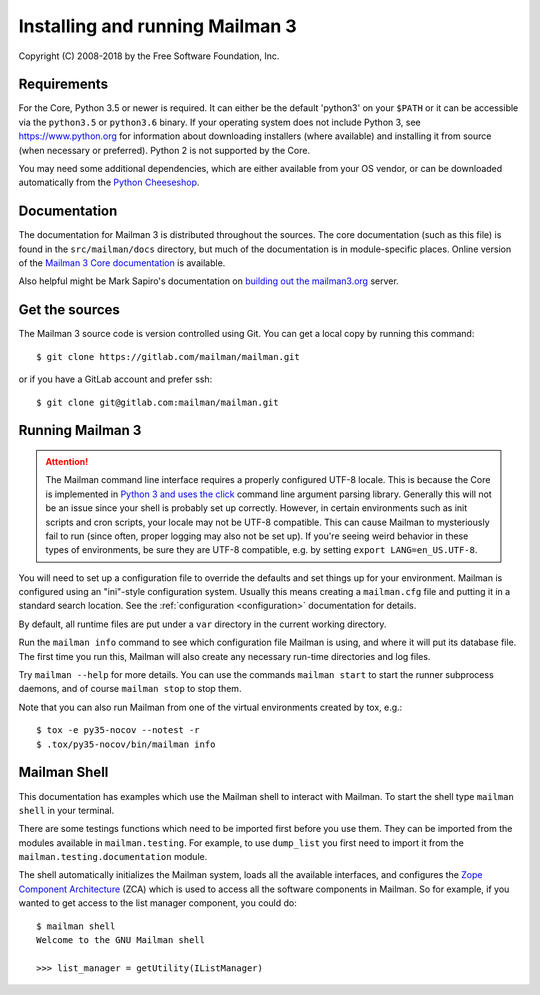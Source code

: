 ==================================
 Installing and running Mailman 3
==================================

Copyright (C) 2008-2018 by the Free Software Foundation, Inc.


Requirements
============

For the Core, Python 3.5 or newer is required.  It can either be the default
'python3' on your ``$PATH`` or it can be accessible via the ``python3.5`` or
``python3.6`` binary.  If your operating system does not include Python 3, see
https://www.python.org for information about downloading installers (where
available) and installing it from source (when necessary or preferred).
Python 2 is not supported by the Core.

You may need some additional dependencies, which are either available from
your OS vendor, or can be downloaded automatically from the `Python
Cheeseshop`_.


Documentation
=============

The documentation for Mailman 3 is distributed throughout the sources.  The
core documentation (such as this file) is found in the ``src/mailman/docs``
directory, but much of the documentation is in module-specific places.  Online
version of the `Mailman 3 Core documentation`_ is available.

Also helpful might be Mark Sapiro's documentation on `building out the
mailman3.org`_ server.


Get the sources
===============

The Mailman 3 source code is version controlled using Git. You can get a
local copy by running this command::

    $ git clone https://gitlab.com/mailman/mailman.git

or if you have a GitLab account and prefer ssh::

    $ git clone git@gitlab.com:mailman/mailman.git


Running Mailman 3
=================

.. ATTENTION::
   The Mailman command line interface requires a properly configured UTF-8
   locale.  This is because the Core is implemented in `Python 3 and uses the
   click`_ command line argument parsing library.  Generally this will not be
   an issue since your shell is probably set up correctly.  However, in
   certain environments such as init scripts and cron scripts, your locale may
   not be UTF-8 compatible.  This can cause Mailman to mysteriously fail to
   run (since often, proper logging may also not be set up).  If you're seeing
   weird behavior in these types of environments, be sure they are UTF-8
   compatible, e.g. by setting ``export LANG=en_US.UTF-8``.

You will need to set up a configuration file to override the defaults and set
things up for your environment.  Mailman is configured using an "ini"-style
configuration system.  Usually this means creating a ``mailman.cfg`` file and
putting it in a standard search location.  See the :ref:`configuration
<configuration>` documentation for details.

By default, all runtime files are put under a ``var`` directory in the current
working directory.

Run the ``mailman info`` command to see which configuration file Mailman is
using, and where it will put its database file.  The first time you run this,
Mailman will also create any necessary run-time directories and log files.

Try ``mailman --help`` for more details.  You can use the commands
``mailman start`` to start the runner subprocess daemons, and of course
``mailman stop`` to stop them.

Note that you can also run Mailman from one of the virtual environments
created by tox, e.g.::

    $ tox -e py35-nocov --notest -r
    $ .tox/py35-nocov/bin/mailman info


Mailman Shell
=============

This documentation has examples which use the Mailman shell to interact with
Mailman.  To start the shell type ``mailman shell`` in your terminal.

There are some testings functions which need to be imported first before you
use them.  They can be imported from the modules available in
``mailman.testing``.  For example, to use ``dump_list`` you first need to
import it from the ``mailman.testing.documentation`` module.

.. Of course, *this* doctest doesn't have these preloaded...
   >>> from zope.component import getUtility
   >>> from mailman.interfaces.listmanager import IListManager

The shell automatically initializes the Mailman system, loads all the
available interfaces, and configures the `Zope Component Architecture`_ (ZCA)
which is used to access all the software components in Mailman.  So for
example, if you wanted to get access to the list manager component, you could
do::

    $ mailman shell
    Welcome to the GNU Mailman shell

    >>> list_manager = getUtility(IListManager)


.. _`Python Cheeseshop`: https://pypi.org/
.. _`Mailman 3 Core documentation`: https://mailman.readthedocs.io
.. _`Zope Component Architecture`: https://pypi.python.org/pypi/zope.component
.. _`building out the mailman3.org`: https://wiki.list.org/DOC/Mailman%203%20installation%20experience
.. _`Python 3 and uses the click`: https://click.palletsprojects.com/en/7.x/python3/
